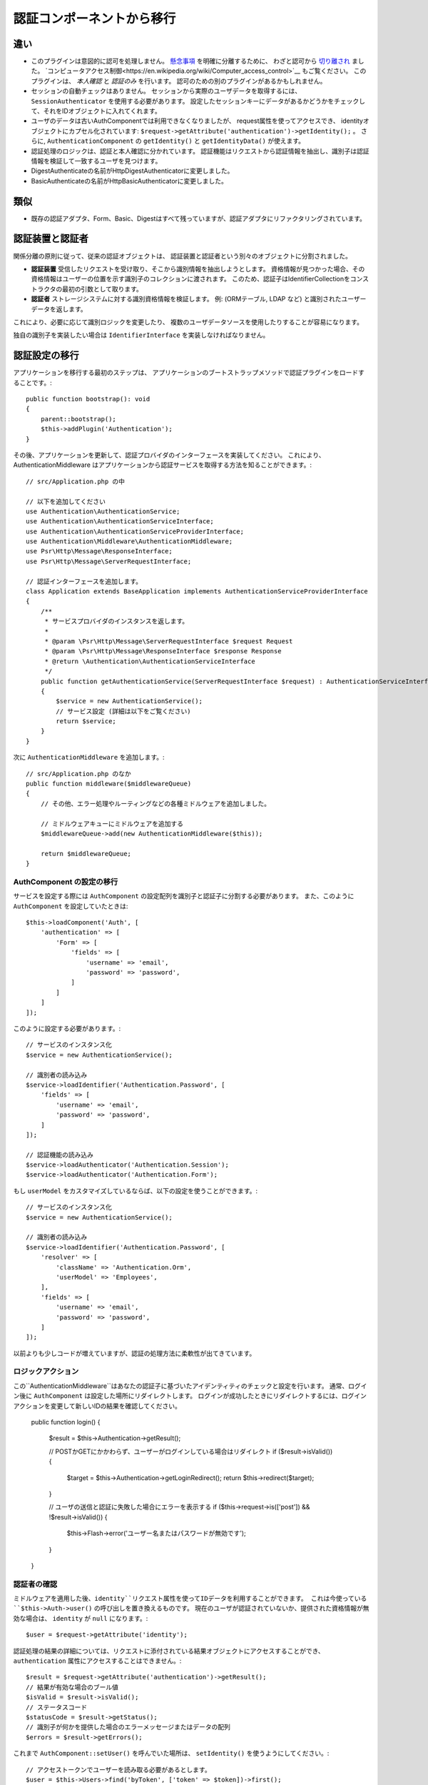認証コンポーネントから移行
################################

違い
===========

-  このプラグインは意図的に認可を処理しません。
   `懸念事項 <https://en.wikipedia.org/wiki/Separation_of_concerns>`__ を明確に分離するために、
   わざと認可から `切り離され <https://en.wikipedia.org/wiki/Coupling_(computer_programming)>`__ ました。
   `コンピュータアクセス制御<https://en.wikipedia.org/wiki/Computer_access_control>`__ もご覧ください。
   このプラグインは、 *本人確認* と *認証のみ* を行います。
   認可のための別のプラグインがあるかもしれません。
-  セッションの自動チェックはありません。
   セッションから実際のユーザデータを取得するには、 ``SessionAuthenticator`` を使用する必要があります。
   設定したセッションキーにデータがあるかどうかをチェックして、それをIDオブジェクトに入れてくれます。
-  ユーザのデータは古いAuthComponentでは利用できなくなりましたが、
   request属性を使ってアクセスでき、
   identityオブジェクトにカプセル化されています: ``$request->getAttribute('authentication')->getIdentity();`` 。
   さらに, ``AuthenticationComponent`` の ``getIdentity()`` と ``getIdentityData()`` が使えます。
-  認証処理のロジックは、認証と本人確認に分かれています。
   認証機能はリクエストから認証情報を抽出し、識別子は認証情報を検証して一致するユーザを見つけます。
-  DigestAuthenticateの名前がHttpDigestAuthenticatorに変更しました。
-  BasicAuthenticateの名前がHttpBasicAuthenticatorに変更しました。

類似
=======

-  既存の認証アダプタ、Form、Basic、Digestはすべて残っていますが、認証アダプタにリファクタリングされています。

認証装置と認証者
==============================

関係分離の原則に従って、従来の認証オブジェクトは、
認証装置と認証者という別々のオブジェクトに分割されました。

-  **認証装置** 受信したリクエストを受け取り、そこから識別情報を抽出しようとします。
   資格情報が見つかった場合、その資格情報はユーザーの位置を示す識別子のコレクションに渡されます。
   このため、認証子はIdentifierCollectionをコンストラクタの最初の引数として取ります。
-  **認証者** ストレージシステムに対する識別資格情報を検証します。
   例: (ORMテーブル, LDAP など) と識別されたユーザーデータを返します。

これにより、必要に応じて識別ロジックを変更したり、
複数のユーザデータソースを使用したりすることが容易になります。

独自の識別子を実装したい場合は ``IdentifierInterface`` を実装しなければなりません。

認証設定の移行
========================

アプリケーションを移行する最初のステップは、
アプリケーションのブートストラップメソッドで認証プラグインをロードすることです。::

    public function bootstrap(): void
    {
        parent::bootstrap();
        $this->addPlugin('Authentication');
    }

その後、アプリケーションを更新して、認証プロバイダのインターフェースを実装してください。
これにより、AuthenticationMiddleware はアプリケーションから認証サービスを取得する方法を知ることができます。::

    // src/Application.php の中

    // 以下を追加してください
    use Authentication\AuthenticationService;
    use Authentication\AuthenticationServiceInterface;
    use Authentication\AuthenticationServiceProviderInterface;
    use Authentication\Middleware\AuthenticationMiddleware;
    use Psr\Http\Message\ResponseInterface;
    use Psr\Http\Message\ServerRequestInterface;

    // 認証インターフェースを追加します。
    class Application extends BaseApplication implements AuthenticationServiceProviderInterface
    {
        /**
         * サービスプロバイダのインスタンスを返します。
         *
         * @param \Psr\Http\Message\ServerRequestInterface $request Request
         * @param \Psr\Http\Message\ResponseInterface $response Response
         * @return \Authentication\AuthenticationServiceInterface
         */
        public function getAuthenticationService(ServerRequestInterface $request) : AuthenticationServiceInterface
        {
            $service = new AuthenticationService();
            // サービス設定 (詳細は以下をご覧ください)
            return $service;
        }
    }

次に ``AuthenticationMiddleware`` を追加します。::

    // src/Application.php のなか
    public function middleware($middlewareQueue)
    {
        // その他、エラー処理やルーティングなどの各種ミドルウェアを追加しました。

        // ミドルウェアキューにミドルウェアを追加する
        $middlewareQueue->add(new AuthenticationMiddleware($this));

        return $middlewareQueue;
    }

AuthComponent の設定の移行
------------------------------

サービスを設定する際には ``AuthComponent`` の設定配列を識別子と認証子に分割する必要があります。
また、このように ``AuthComponent`` を設定していたときは::

   $this->loadComponent('Auth', [
       'authentication' => [
           'Form' => [
               'fields' => [
                   'username' => 'email',
                   'password' => 'password',
               ]
           ]
       ]
   ]);

このように設定する必要があります。::

   // サービスのインスタンス化
   $service = new AuthenticationService();

   // 識別者の読み込み
   $service->loadIdentifier('Authentication.Password', [
       'fields' => [
           'username' => 'email',
           'password' => 'password',
       ]
   ]);

   // 認証機能の読み込み
   $service->loadAuthenticator('Authentication.Session');
   $service->loadAuthenticator('Authentication.Form');

もし ``userModel`` をカスタマイズしているならば、以下の設定を使うことができます。::

   // サービスのインスタンス化
   $service = new AuthenticationService();

   // 識別者の読み込み
   $service->loadIdentifier('Authentication.Password', [
       'resolver' => [
           'className' => 'Authentication.Orm',
           'userModel' => 'Employees',
       ],
       'fields' => [
           'username' => 'email',
           'password' => 'password',
       ]
   ]);

以前よりも少しコードが増えていますが、認証の処理方法に柔軟性が出てきています。

ロジックアクション
--------------------

この``AuthenticationMiddleware``はあなたの認証子に基づいたアイデンティティのチェックと設定を行います。
通常、ログイン後に ``AuthComponent`` は設定した場所にリダイレクトします。
ログインが成功したときにリダイレクトするには、ログインアクションを変更して新しいIDの結果を確認してください。

    public function login()
    {
        $result = $this->Authentication->getResult();

        // POSTかGETにかかわらず、ユーザーがログインしている場合はリダイレクト
        if ($result->isValid()) {
            $target = $this->Authentication->getLoginRedirect();
            return $this->redirect($target);
        }

        // ユーザの送信と認証に失敗した場合にエラーを表示する
        if ($this->request->is(['post']) && !$result->isValid()) {
            $this->Flash->error('ユーザー名またはパスワードが無効です');
        }
    }

認証者の確認
-------------------

ミドルウェアを適用した後、``identity``リクエスト属性を使ってIDデータを利用することができます。
これは今使っている ``$this->Auth->user()`` の呼び出しを置き換えるものです。
現在のユーザが認証されていないか、提供された資格情報が無効な場合は、 ``identity`` が ``null`` になります。::

   $user = $request->getAttribute('identity');

認証処理の結果の詳細については、リクエストに添付されている結果オブジェクトにアクセスすることができ、
``authentication`` 属性にアクセスすることはできません。::

   $result = $request->getAttribute('authentication')->getResult();
   // 結果が有効な場合のブール値
   $isValid = $result->isValid();
   // ステータスコード
   $statusCode = $result->getStatus();
   // 識別子が何かを提供した場合のエラーメッセージまたはデータの配列
   $errors = $result->getErrors();

これまで ``AuthComponent::setUser()`` を呼んでいた場所は、
``setIdentity()`` を使うようにしてください。::

   // アクセストークンでユーザーを読み取る必要があるとします。
   $user = $this->Users->find('byToken', ['token' => $token])->first();

   // ユーザーを構成された認証子に持続させます。
   $this->Authentication->setIdentity($user);


許可/拒否ロジックの移行
--------------------------

``AuthComponent`` と同様に、
``AuthenticationComponent`` は特定の動作を簡単に '公開' し、
有効なIDを必要としないようにします。

   // In your controller's beforeFilter method.
   $this->Authentication->allowUnauthenticated(['view']);

Each call to ``allowUnauthenticated()`` will overwrite the current
action list.

認証されていないリダイレクトの移行
===================================

By default ``AuthComponent`` redirects users back to the login page when
authentication is required. In contrast, the ``AuthenticationComponent``
in this plugin will raise an exception in this scenario. You can convert
this exception into a redirect using the ``unauthenticatedRedirect``
when configuring the ``AuthenticationService``.

You can also pass the current request target URI as a query parameter
using the ``queryParam`` option::

   // In the getAuthenticationService() method of your src/Application.php

   $service = new AuthenticationService();

   // Configure unauthenticated redirect
   $service->setConfig([
       'unauthenticatedRedirect' => '/users/login',
       'queryParam' => 'redirect',
   ]);

そして、コントローラのログインメソッドで ``getLoginRedirect()`` を使用して、
クエリ文字列パラメータからリダイレクト先を安全に取得することができます。::

    public function login()
    {
        $result = $this->Authentication->getResult();

        // POSTかGETに関わらず、 ユーザーがログインしている場合はリダイレクト
        if ($result->isValid()) {
            // redirect パラメータがある場合は、それを使用します。
            $target = $this->Authentication->getLoginRedirect();
            if (!$target) {
                $target = ['controller' => 'Pages', 'action' => 'display', 'home'];
            }
            return $this->redirect($target);
        }
    }

ハッシングアップグレードロジックの移行
=======================================

アプリケーションが ``AuthComponent`` のハッシュアップグレード機能を使用している場合。
このプラグインでは ``AuthenticationService`` を利用することで、そのロジックを複製することができます。::

   public function login()
   {
       $result = $this->Authentication->getResult();

       // POSTかGETに関わらず、 ユーザーがログインしている場合はリダイレクト
       if ($result->isValid()) {
           $authService = $this->Authentication->getAuthenticationService();

           // 識別子に `Password` を使用していると仮定します。
           if ($authService->identifiers()->get('Password')->needsPasswordRehash()) {
               // セーブ時にリハッシュが発生します。
               $user = $this->Users->get($this->Authentication->getIdentityData('id'));
               $user->password = $this->request->getData('password');
               $this->Users->save($user);
           }

           // ログインしたページにリダイレクトする
           return $this->redirect([
               'controller' => 'Pages',
               'action' => 'display',
               'home'
           ]);
       }
   }
